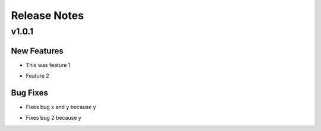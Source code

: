 =============
Release Notes
=============

.. _Release Notes_v1.0.1:

v1.0.1
======

.. _Release Notes_v1.0.1_New Features:

New Features
------------

.. releasenotes/notes/feature-1-9e3fd7a55922d88b.yaml @ b'ea6e82ae7c663705fe65734ff5743fbe685b1556'

- This was feature 1

.. releasenotes/notes/feature-2-ba94315bfe6b91d7.yaml @ b'd926d44aebdbbc0e2131c918bffbf8eb912b0dd6'

- Feature 2


.. _Release Notes_v1.0.1_Bug Fixes:

Bug Fixes
---------

.. releasenotes/notes/fix-1-5c659edc81e68097.yaml @ b'1d44acb96a79ca9225daab760e09cbaba3df1984'

- Fixes bug x and y because y

.. releasenotes/notes/fix-2-a5305820525e49e9.yaml @ b'3ba3106a4611e2097d1a0997786c607c916a732a'

- Fixes bug 2 because y

